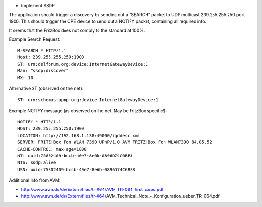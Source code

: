 
* Implement SSDP

The application should trigger a discovery by sending out a "SEARCH" packet to
UDP multicast 239.255.255.250 port 1900. This should trigger the CPE device to
send out a NOTIFY packet, containing all required info.

It seems that the FritzBox does not comply to the standard at 100%.

Example Search Request::

    M-SEARCH * HTTP/1.1
    Host: 239.255.255.250:1900
    ST: urn:dslforum.org:device:InternetGatewayDevice:1
    Man: "ssdp:discover"
    MX: 10

Alternative ST (observed on the net)::

    ST: urn:schemas-upnp-org:device:InternetGatewayDevice:1


Example NOTIFY message (as observed on the net. May be FritzBox specific!)::

    NOTIFY * HTTP/1.1
    HOST: 239.255.255.250:1900
    LOCATION: http://192.168.1.138:49000/igddesc.xml
    SERVER: FRITZ!Box Fon WLAN 7390 UPnP/1.0 AVM FRITZ!Box Fon WLAN7390 84.05.52
    CACHE-CONTROL: max-age=1800
    NT: uuid:75802409-bccb-40e7-8e6b-0896D74C6BF8
    NTS: ssdp:alive
    USN: uuid:75802409-bccb-40e7-8e6b-0896D74C6BF8


Additional Info from AVM:

* http://www.avm.de/de/Extern/files/tr-064/AVM_TR-064_first_steps.pdf
* http://www.avm.de/de/Extern/files/tr-064/AVM_Technical_Note_-_Konfiguration_ueber_TR-064.pdf